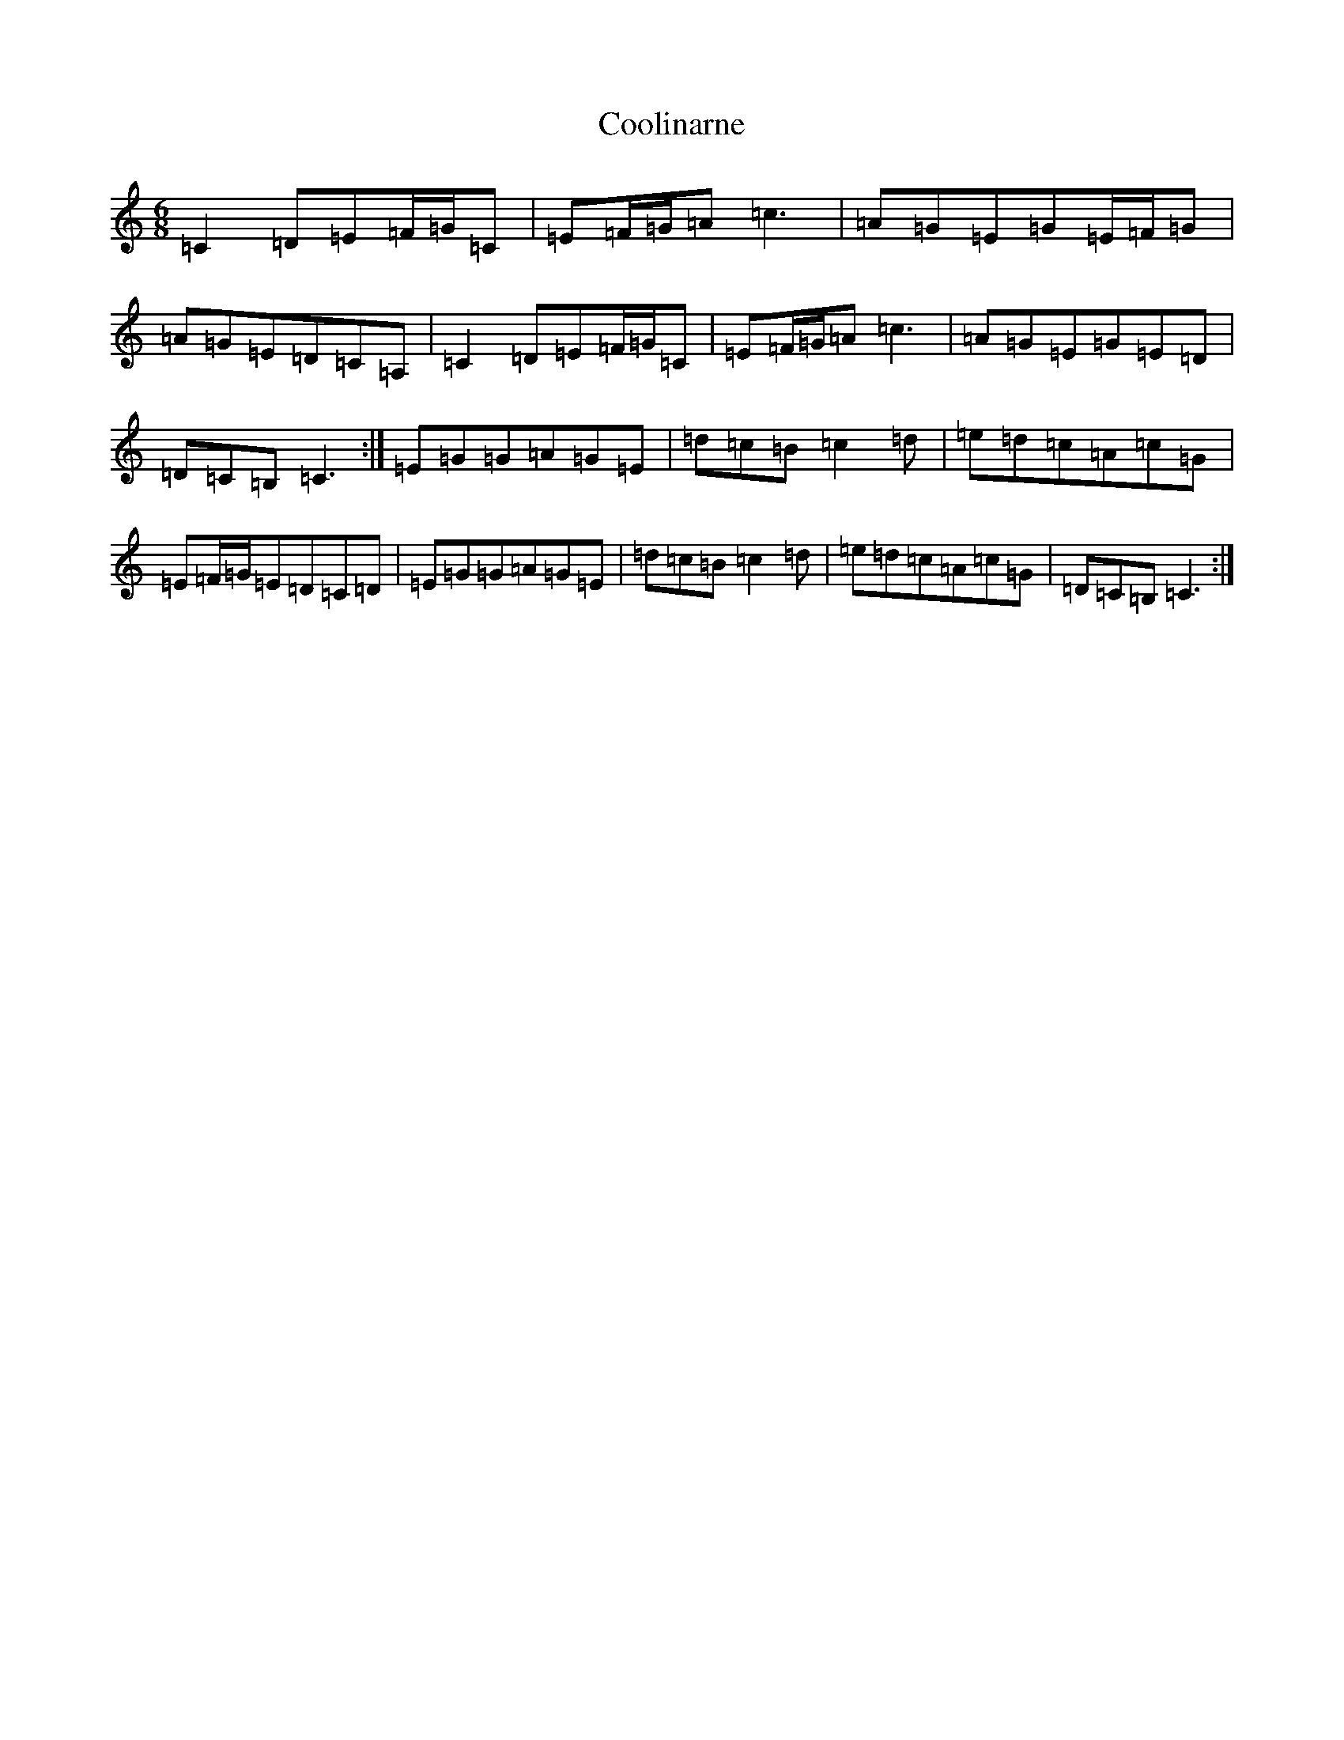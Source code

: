 X: 4207
T: Coolinarne
S: https://thesession.org/tunes/4308#setting4308
R: jig
M:6/8
L:1/8
K: C Major
=C2=D=E=F/2=G/2=C|=E=F/2=G/2=A=c3|=A=G=E=G=E/2=F/2=G|=A=G=E=D=C=A,|=C2=D=E=F/2=G/2=C|=E=F/2=G/2=A=c3|=A=G=E=G=E=D|=D=C=B,=C3:|=E=G=G=A=G=E|=d=c=B=c2=d|=e=d=c=A=c=G|=E=F/2=G/2=E=D=C=D|=E=G=G=A=G=E|=d=c=B=c2=d|=e=d=c=A=c=G|=D=C=B,=C3:|